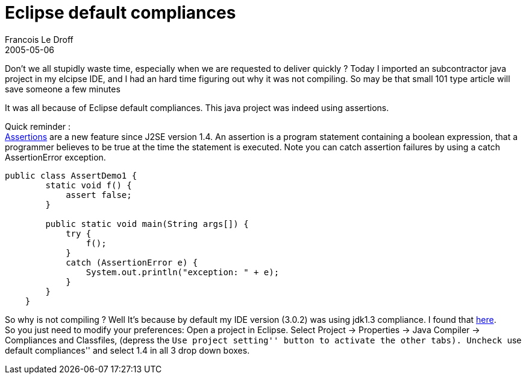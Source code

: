 =  Eclipse default compliances
Francois Le Droff
2005-05-06
:jbake-type: post
:jbake-tags:  Java 
:jbake-status: published
:source-highlighter: prettify

Don’t we all stupidly waste time, especially when we are requested to deliver quickly ? Today I imported an subcontractor java project in my elcipse IDE, and I had an hard time figuring out why it was not compiling. So may be that small 101 type article will save someone a few minutes

It was all because of Eclipse default compliances. This java project was indeed using assertions.

Quick reminder : +
http://java.sun.com/developer/JDCTechTips/2002/tt0409.html[Assertions] are a new feature since J2SE version 1.4. An assertion is a program statement containing a boolean expression, that a programmer believes to be true at the time the statement is executed. Note you can catch assertion failures by using a catch AssertionError exception.

....
public class AssertDemo1 {
        static void f() {
            assert false;
        }
    
        public static void main(String args[]) {
            try {
                f();
            }
            catch (AssertionError e) {
                System.out.println("exception: " + e);
            }
        }
    }
....

So why is not compiling ? Well It’s because by default my IDE version (3.0.2) was using jdk1.3 compliance. I found that http://courses.cs.vt.edu/~cs1706/projects/eclipseConfig.html[here]. +
So you just need to modify your preferences: Open a project in Eclipse. Select Project -> Properties -> Java Compiler -> Compliances and Classfiles, (depress the ``Use project setting'' button to activate the other tabs). Uncheck ``use default compliances'' and select 1.4 in all 3 drop down boxes.
